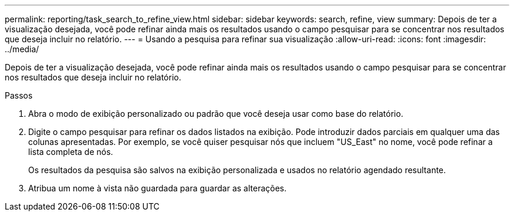 ---
permalink: reporting/task_search_to_refine_view.html 
sidebar: sidebar 
keywords: search, refine, view 
summary: Depois de ter a visualização desejada, você pode refinar ainda mais os resultados usando o campo pesquisar para se concentrar nos resultados que deseja incluir no relatório. 
---
= Usando a pesquisa para refinar sua visualização
:allow-uri-read: 
:icons: font
:imagesdir: ../media/


[role="lead"]
Depois de ter a visualização desejada, você pode refinar ainda mais os resultados usando o campo pesquisar para se concentrar nos resultados que deseja incluir no relatório.

.Passos
. Abra o modo de exibição personalizado ou padrão que você deseja usar como base do relatório.
. Digite o campo pesquisar para refinar os dados listados na exibição. Pode introduzir dados parciais em qualquer uma das colunas apresentadas. Por exemplo, se você quiser pesquisar nós que incluem "US_East" no nome, você pode refinar a lista completa de nós.
+
Os resultados da pesquisa são salvos na exibição personalizada e usados no relatório agendado resultante.

. Atribua um nome à vista não guardada para guardar as alterações.

